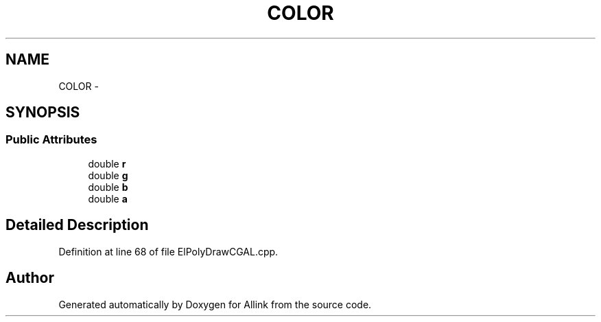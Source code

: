 .TH "COLOR" 3 "Fri Aug 17 2018" "Version v0.1" "Allink" \" -*- nroff -*-
.ad l
.nh
.SH NAME
COLOR \- 
.SH SYNOPSIS
.br
.PP
.SS "Public Attributes"

.in +1c
.ti -1c
.RI "double \fBr\fP"
.br
.ti -1c
.RI "double \fBg\fP"
.br
.ti -1c
.RI "double \fBb\fP"
.br
.ti -1c
.RI "double \fBa\fP"
.br
.in -1c
.SH "Detailed Description"
.PP 
Definition at line 68 of file ElPolyDrawCGAL\&.cpp\&.

.SH "Author"
.PP 
Generated automatically by Doxygen for Allink from the source code\&.
